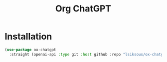 # -*- Mode: org -*-
# -*- coding: utf-8 -*-

#+TITLE: Org ChatGPT


* Installation

#+begin_src emacs-lisp
(use-package ox-chatgpt
  :straight (openai-api :type git :host github :repo "lsiksous/ox-chatgpt"))
#+end_src

#+RESULTS:
: ox-chatgpt
